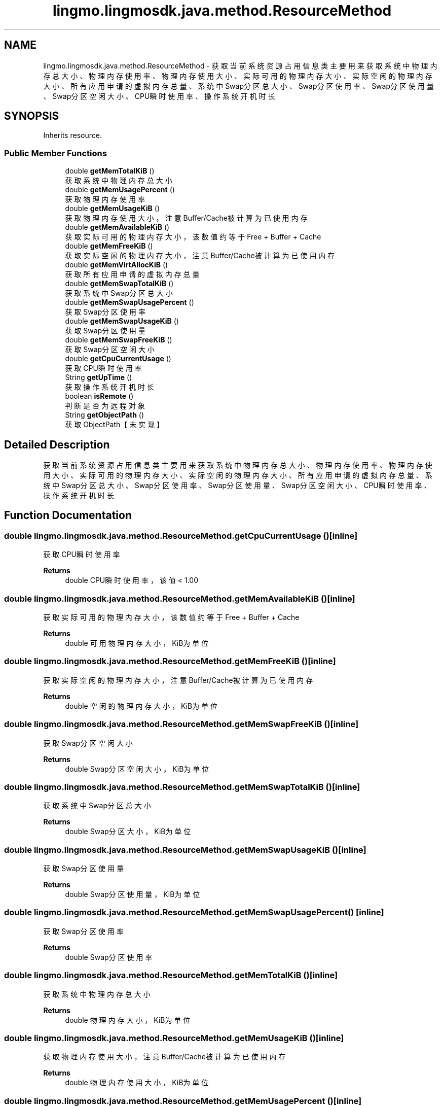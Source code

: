 .TH "lingmo.lingmosdk.java.method.ResourceMethod" 3 "Wed Sep 20 2023" "My Project" \" -*- nroff -*-
.ad l
.nh
.SH NAME
lingmo.lingmosdk.java.method.ResourceMethod \- 获取当前系统资源占用信息类 主要用来获取系统中物理内存总大小、物理内存使用率、物理内存使用大小、实际可用的物理内存大小、实际空闲的物理内存大小、 所有应用申请的虚拟内存总量、系统中Swap分区总大小、Swap分区使用率、Swap分区使用量、Swap分区空闲大小、CPU瞬时使用率、 操作系统开机时长  

.SH SYNOPSIS
.br
.PP
.PP
Inherits resource\&.
.SS "Public Member Functions"

.in +1c
.ti -1c
.RI "double \fBgetMemTotalKiB\fP ()"
.br
.RI "获取系统中物理内存总大小 "
.ti -1c
.RI "double \fBgetMemUsagePercent\fP ()"
.br
.RI "获取物理内存使用率 "
.ti -1c
.RI "double \fBgetMemUsageKiB\fP ()"
.br
.RI "获取物理内存使用大小，注意Buffer/Cache被计算为已使用内存 "
.ti -1c
.RI "double \fBgetMemAvailableKiB\fP ()"
.br
.RI "获取实际可用的物理内存大小，该数值约等于Free + Buffer + Cache "
.ti -1c
.RI "double \fBgetMemFreeKiB\fP ()"
.br
.RI "获取实际空闲的物理内存大小，注意Buffer/Cache被计算为已使用内存 "
.ti -1c
.RI "double \fBgetMemVirtAllocKiB\fP ()"
.br
.RI "获取所有应用申请的虚拟内存总量 "
.ti -1c
.RI "double \fBgetMemSwapTotalKiB\fP ()"
.br
.RI "获取系统中Swap分区总大小 "
.ti -1c
.RI "double \fBgetMemSwapUsagePercent\fP ()"
.br
.RI "获取Swap分区使用率 "
.ti -1c
.RI "double \fBgetMemSwapUsageKiB\fP ()"
.br
.RI "获取Swap分区使用量 "
.ti -1c
.RI "double \fBgetMemSwapFreeKiB\fP ()"
.br
.RI "获取Swap分区空闲大小 "
.ti -1c
.RI "double \fBgetCpuCurrentUsage\fP ()"
.br
.RI "获取CPU瞬时使用率 "
.ti -1c
.RI "String \fBgetUpTime\fP ()"
.br
.RI "获取操作系统开机时长 "
.ti -1c
.RI "boolean \fBisRemote\fP ()"
.br
.RI "判断是否为远程对象 "
.ti -1c
.RI "String \fBgetObjectPath\fP ()"
.br
.RI "获取ObjectPath【未实现】 "
.in -1c
.SH "Detailed Description"
.PP 
获取当前系统资源占用信息类 主要用来获取系统中物理内存总大小、物理内存使用率、物理内存使用大小、实际可用的物理内存大小、实际空闲的物理内存大小、 所有应用申请的虚拟内存总量、系统中Swap分区总大小、Swap分区使用率、Swap分区使用量、Swap分区空闲大小、CPU瞬时使用率、 操作系统开机时长 
.PP 

.SH "Function Documentation"
.PP
.SS "double lingmo\&.lingmosdk\&.java\&.method\&.ResourceMethod\&.getCpuCurrentUsage ()\fC [inline]\fP"

.PP
获取CPU瞬时使用率 
.PP
\fBReturns\fP
.RS 4
double CPU瞬时使用率，该值 < 1\&.00 
.RE
.PP

.SS "double lingmo\&.lingmosdk\&.java\&.method\&.ResourceMethod\&.getMemAvailableKiB ()\fC [inline]\fP"

.PP
获取实际可用的物理内存大小，该数值约等于Free + Buffer + Cache 
.PP
\fBReturns\fP
.RS 4
double 可用物理内存大小，KiB为单位 
.RE
.PP

.SS "double lingmo\&.lingmosdk\&.java\&.method\&.ResourceMethod\&.getMemFreeKiB ()\fC [inline]\fP"

.PP
获取实际空闲的物理内存大小，注意Buffer/Cache被计算为已使用内存 
.PP
\fBReturns\fP
.RS 4
double 空闲的物理内存大小，KiB为单位 
.RE
.PP

.SS "double lingmo\&.lingmosdk\&.java\&.method\&.ResourceMethod\&.getMemSwapFreeKiB ()\fC [inline]\fP"

.PP
获取Swap分区空闲大小 
.PP
\fBReturns\fP
.RS 4
double Swap分区空闲大小，KiB为单位 
.RE
.PP

.SS "double lingmo\&.lingmosdk\&.java\&.method\&.ResourceMethod\&.getMemSwapTotalKiB ()\fC [inline]\fP"

.PP
获取系统中Swap分区总大小 
.PP
\fBReturns\fP
.RS 4
double Swap分区大小，KiB为单位 
.RE
.PP

.SS "double lingmo\&.lingmosdk\&.java\&.method\&.ResourceMethod\&.getMemSwapUsageKiB ()\fC [inline]\fP"

.PP
获取Swap分区使用量 
.PP
\fBReturns\fP
.RS 4
double Swap分区使用量，KiB为单位 
.RE
.PP

.SS "double lingmo\&.lingmosdk\&.java\&.method\&.ResourceMethod\&.getMemSwapUsagePercent ()\fC [inline]\fP"

.PP
获取Swap分区使用率 
.PP
\fBReturns\fP
.RS 4
double Swap分区使用率 
.RE
.PP

.SS "double lingmo\&.lingmosdk\&.java\&.method\&.ResourceMethod\&.getMemTotalKiB ()\fC [inline]\fP"

.PP
获取系统中物理内存总大小 
.PP
\fBReturns\fP
.RS 4
double 物理内存大小，KiB为单位 
.RE
.PP

.SS "double lingmo\&.lingmosdk\&.java\&.method\&.ResourceMethod\&.getMemUsageKiB ()\fC [inline]\fP"

.PP
获取物理内存使用大小，注意Buffer/Cache被计算为已使用内存 
.PP
\fBReturns\fP
.RS 4
double 物理内存使用大小，KiB为单位 
.RE
.PP

.SS "double lingmo\&.lingmosdk\&.java\&.method\&.ResourceMethod\&.getMemUsagePercent ()\fC [inline]\fP"

.PP
获取物理内存使用率 
.PP
\fBReturns\fP
.RS 4
double 物理内存使用率 
.RE
.PP

.SS "double lingmo\&.lingmosdk\&.java\&.method\&.ResourceMethod\&.getMemVirtAllocKiB ()\fC [inline]\fP"

.PP
获取所有应用申请的虚拟内存总量 
.PP
\fBReturns\fP
.RS 4
double 虚拟内存总申请量，KiB为单位 
.RE
.PP

.SS "String lingmo\&.lingmosdk\&.java\&.method\&.ResourceMethod\&.getUpTime ()\fC [inline]\fP"

.PP
获取操作系统开机时长 
.PP
\fBReturns\fP
.RS 4
String 开机时长 
.RE
.PP

.SS "String lingmo\&.lingmosdk\&.java\&.method\&.ResourceMethod\&.getObjectPath ()\fC [inline]\fP"

.PP
获取ObjectPath【未实现】 
.PP
\fBReturns\fP
.RS 4
String ObjectPath 
.RE
.PP

.SS "boolean lingmo\&.lingmosdk\&.java\&.method\&.ResourceMethod\&.isRemote ()\fC [inline]\fP"

.PP
判断是否为远程对象 
.PP
\fBReturns\fP
.RS 4
boolean Returns true on remote objects\&. Local objects implementing this interface MUST return false\&. 
.RE
.PP

.SH "Author"
.PP 
Generated automatically by Doxygen for ResourceMethod.java from the source code\&.
